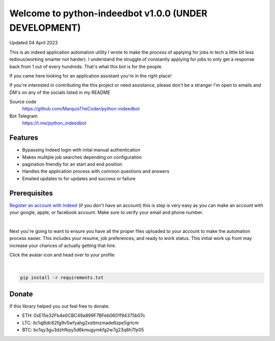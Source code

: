 =================================
Welcome to python-indeedbot v1.0.0 (UNDER DEVELOPMENT)
=================================

Updated 04 April 2023


.. image:: https://img.shields.io/pypi/l/python-binance.svg
    :target: https://github.com/MarquisTheCoder/python-indeedbot

.. image:: https://img.shields.io/travis/sammchardy/python-binance.svg
    :target: https://github.com/MarquisTheCoder/python-indeedbot

.. image:: https://img.shields.io/coveralls/sammchardy/python-binance.svg
    :target: https://github.com/MarquisTheCoder/python-indeedbot

.. image:: https://img.shields.io/pypi/wheel/python-binance.svg
    :target: https://github.com/MarquisTheCoder/python-indeedbot

.. image:: https://img.shields.io/pypi/pyversions/python-binance.svg 
    :target: https://github.com/MarquisTheCoder/python-indeedbot
    

This is an indeed application automation utility I wrote to make the process of applying for jobs in tech a little bit less tedious(working smarter not harder). I understand the struggle of constantly applying for jobs to only get a response back from 1 out of every hundreds. That's what this bot is for the people. 

If you came here looking for an application assistant you're in the right place!

If you're interested in contributing the this project or need assistance, please
don't be a stranger I'm open to emails and DM's on any of the socials listed in my 
README

Source code
  https://github.com/MarquisTheCoder/python-indeedbot

Bot Telegram
  https://t.me/python_indeedbot


Features
--------
- Bypassing Indeed login with inital manual authentication
- Makes mulitple job searches depending on configuration
- pagination friendly for an start and end position
- Handles the application process with common questions and answers
- Emailed updates to for updates and success or failure


Prerequisites
-----------

`Register an account with Indeed <https://secure.indeed.com/auth?hl=en_US&co=US&continue=https%3A%2F%2Fwww.indeed.com%2F%3Ffrom%3Dgnav-util-homepage&tmpl=desktop&service=my&from=gnav-util-homepage&jsContinue=https%3A%2F%2Fwww.indeed.com%2F&empContinue=https%3A%2F%2Faccount.indeed.com%2Fmyaccess>`_ (if you don't have an account) this is step is very easy as you can make an account with your google, apple, or facebook account. Make sure to verify your email and phone number. 

.. image:: https://github.com/MarquisTheCoder/python-indeedbot/blob/main/example/indeed_login.png
    :target: https://secure.indeed.com/auth?hl=en_US&co=US&continue=https%3A%2F%2Fwww.indeed.com%2F&tmpl=desktop&service=my&from=gnav-util-homepage&   jsContinue=https%3A%2F%2Fwww.indeed.com%2F&empContinue=https%3A%2F%2Faccount.indeed.com%2Fmyaccess
    
|

Next you're going to want to ensure you have all the proper files uploaded to your account to make 
the automation process easier. This includes your resume, job preferences, and ready to work status.
This initial work up front may increase your chances of actually getting that hire. 

Click the avatar icon and head over to your profile

.. image:: https://github.com/MarquisTheCoder/python-indeedbot/blob/main/example/profile_icon.png
    :target: https://secure.indeed.com/auth?hl=en_US&co=US&continue=https%3A%2F%2Fwww.indeed.com%2F&tmpl=desktop&service=my&from=gnav-util-homepage&   jsContinue=https%3A%2F%2Fwww.indeed.com%2F&empContinue=https%3A%2F%2Faccount.indeed.com%2Fmyaccess
    
 Now fill in all necessary information. And submite files.
 
.. image:: https://github.com/MarquisTheCoder/python-indeedbot/blob/main/example/resume_fill.png
    :target: https://secure.indeed.com/auth?hl=en_US&co=US&continue=https%3A%2F%2Fwww.indeed.com%2F&tmpl=desktop&service=my&from=gnav-util-homepage&   jsContinue=https%3A%2F%2Fwww.indeed.com%2F&empContinue=https%3A%2F%2Faccount.indeed.com%2Fmyaccess
    
|

.. code:: bash

    pip install -r requirements.txt


Donate
------

If this library helped you out feel free to donate.

- ETH: 0xE15e32Fb4e0CBC49a899F7BFeb0601f94375b07c
- LTC: ltc1qj6dc62fg9v5wfyahg2xsttmzmade6zpe5grlcm
- BTC: bc1qy3gu3dzhfkpy5d6kmugymkfg2w7g23q6h7fp05
